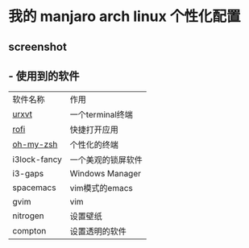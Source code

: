 * 我的 manjaro arch linux 个性化配置
** screenshot
   [[./screenshot.png]]
** - 使用到的软件
   | 软件名称     | 作用 |
   | [[https://wiki.archlinux.org/index.php/rxvt-unicode][urxvt]]  |一个terminal终端 |
   | [[https://github.com/DaveDavenport/rofi][rofi]]         |快捷打开应用 |
   | [[https://github.com/robbyrussell/oh-my-zsh][oh-my-zsh]]|个性化的终端 |
   | i3lock-fancy |一个美观的锁屏软件 |
   | i3-gaps      |Windows Manager |
   | spacemacs    |vim模式的emacs |
   | gvim         |vim |
   | nitrogen     |设置壁纸 |
   | compton      |设置透明的软件 |
